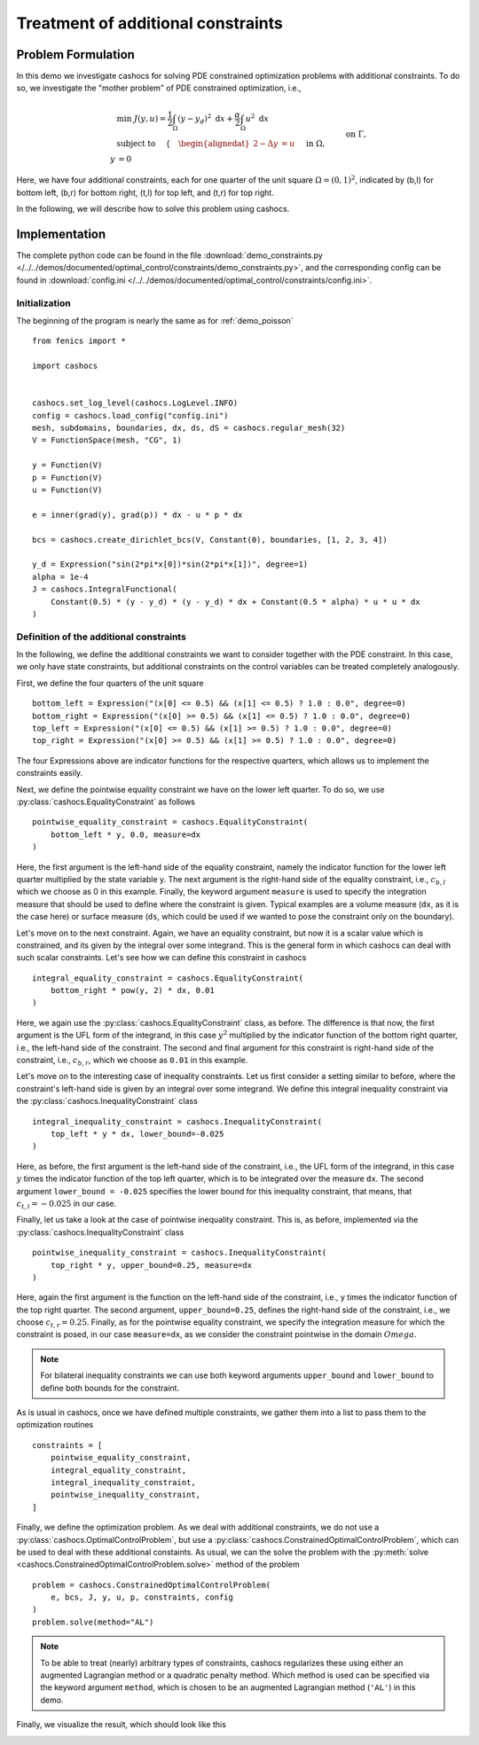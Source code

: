 .. _demo_constraints:

Treatment of additional constraints
===================================

Problem Formulation
-------------------

In this demo we investigate cashocs for solving PDE constrained optimization problems
with additional constraints. To do so, we investigate the "mother
problem" of PDE constrained optimization, i.e.,

.. math::

    &\min\; J(y,u) = \frac{1}{2} \int_{\Omega} \left( y - y_d \right)^2
    \text{ d}x + \frac{\alpha}{2} \int_{\Omega} u^2 \text{ d}x \\
    &\text{ subject to } \quad \left\lbrace \quad
    \begin{alignedat}{2}
    -\Delta y &= u \quad &&\text{ in } \Omega,\\
    y &= 0 \quad &&\text{ on } \Gamma, \\
    y &= c_{b,l} \quad &&\text{ on } \Omega_{b,l},\\
    \int_{\Omega_{b,r}} y^2 \text{ d}x &= c_{b,r},\\
    \int_{\Omega_{t,l}} y \text{ d}x &\geq c_{t,l},\\
    y &\leq c_{t,r} \quad &&\text{ in } \Omega_{t,r}.
    \end{alignedat} \right.



Here, we have four additional constraints, each for one quarter of the unit
square :math:`\Omega = (0,1)^2`, indicated by (b,l) for bottom left, (b,r) for
bottom right, (t,l) for top left, and (t,r) for top right.

In the following, we will describe how to solve this problem
using cashocs.

Implementation
--------------
The complete python code can be found in the file :download:`demo_constraints.py </../../demos/documented/optimal_control/constraints/demo_constraints.py>`,
and the corresponding config can be found in :download:`config.ini </../../demos/documented/optimal_control/constraints/config.ini>`.

Initialization
**************

The beginning of the program is nearly the same as for :ref:`demo_poisson` ::

    from fenics import *

    import cashocs


    cashocs.set_log_level(cashocs.LogLevel.INFO)
    config = cashocs.load_config("config.ini")
    mesh, subdomains, boundaries, dx, ds, dS = cashocs.regular_mesh(32)
    V = FunctionSpace(mesh, "CG", 1)

    y = Function(V)
    p = Function(V)
    u = Function(V)

    e = inner(grad(y), grad(p)) * dx - u * p * dx

    bcs = cashocs.create_dirichlet_bcs(V, Constant(0), boundaries, [1, 2, 3, 4])

    y_d = Expression("sin(2*pi*x[0])*sin(2*pi*x[1])", degree=1)
    alpha = 1e-4
    J = cashocs.IntegralFunctional(
        Constant(0.5) * (y - y_d) * (y - y_d) * dx + Constant(0.5 * alpha) * u * u * dx
    )
    
    
Definition of the additional constraints
****************************************

In the following, we define the additional constraints we want to consider together with
the PDE constraint. In this case, we only have state constraints, but additional constraints
on the control variables can be treated completely analogously.

First, we define the four quarters of the unit square ::

    bottom_left = Expression("(x[0] <= 0.5) && (x[1] <= 0.5) ? 1.0 : 0.0", degree=0)
    bottom_right = Expression("(x[0] >= 0.5) && (x[1] <= 0.5) ? 1.0 : 0.0", degree=0)
    top_left = Expression("(x[0] <= 0.5) && (x[1] >= 0.5) ? 1.0 : 0.0", degree=0)
    top_right = Expression("(x[0] >= 0.5) && (x[1] >= 0.5) ? 1.0 : 0.0", degree=0)

The four Expressions above are indicator functions for the respective quarters, which
allows us to implement the constraints easily.
    
Next, we define the pointwise equality constraint we have on the lower left quarter.
To do so, we use :py:class:`cashocs.EqualityConstraint` as follows ::

    pointwise_equality_constraint = cashocs.EqualityConstraint(
        bottom_left * y, 0.0, measure=dx
    )

Here, the first argument is the left-hand side of the equality constraint, namely the 
indicator function for the lower left quarter multiplied by the state variable y.
The next argument is the right-hand side of the equality constraint, i.e.,
:math:`c_{b,l}` which we choose as 0 in this example.
Finally, the keyword argument ``measure`` is used to specify the integration measure 
that should be used to define where the constraint is given. Typical examples are a volume
measure (``dx``, as it is the case here) or surface measure (``ds``, which could be used
if we wanted to pose the constraint only on the boundary).

Let's move on to the next constraint. Again, we have an equality constraint, but now 
it is a scalar value which is constrained, and its given by the integral over some 
integrand. This is the general form in which cashocs can deal with such scalar constraints.
Let's see how we can define this constraint in cashocs ::

    integral_equality_constraint = cashocs.EqualityConstraint(
        bottom_right * pow(y, 2) * dx, 0.01
    )

Here, we again use the :py:class:`cashocs.EqualityConstraint` class, as before. The 
difference is that now, the first argument is the UFL form of the integrand, in this
case :math:`y^2` multiplied by the indicator function of the bottom right quarter, i.e.,
the left-hand side of the constraint.
The second and final argument for this constraint is right-hand side of the constraint,
i.e., :math:`c_{b,r}`, which we choose as ``0.01`` in this example.

Let's move on to the interesting case of inequality constraints. Let us first consider
a setting similar to before, where the constraint's left-hand side is given by an integral
over some integrand. We define this integral inequality constraint via the 
:py:class:`cashocs.InequalityConstraint` class ::

    integral_inequality_constraint = cashocs.InequalityConstraint(
        top_left * y * dx, lower_bound=-0.025
    )

Here, as before, the first argument is the left-hand side of the constraint, i.e., the UFL
form of the integrand, in this case :math:`y` times the indicator function of the top left
quarter, which is to be integrated over the measure ``dx``. The second argument
``lower_bound = -0.025`` specifies the lower bound for this inequality constraint, that means,
that :math:`c_{t,l} = -0.025` in our case. 

Finally, let us take a look at the case of pointwise inequality constraint. This is,
as before, implemented via the :py:class:`cashocs.InequalityConstraint` class ::

    pointwise_inequality_constraint = cashocs.InequalityConstraint(
        top_right * y, upper_bound=0.25, measure=dx
    )
    
Here, again the first argument is the function on the left-hand side of the constraint,
i.e., y times the indicator function of the top right quarter. The second argument,
``upper_bound=0.25``, defines the right-hand side of the constraint, i.e., we choose
:math:`c_{t,r} = 0.25`. Finally, as for the pointwise equality constraint, we specify
the integration measure for which the constraint is posed, in our case
``measure=dx``, as we consider the constraint pointwise in the domain :math:`Omega`.

.. note::
    
    For bilateral inequality constraints we can use both keyword arguments ``upper_bound``
    and ``lower_bound`` to define both bounds for the constraint.

As is usual in cashocs, once we have defined multiple constraints, we gather them into
a list to pass them to the optimization routines ::

    constraints = [
        pointwise_equality_constraint,
        integral_equality_constraint,
        integral_inequality_constraint,
        pointwise_inequality_constraint,
    ]
    
Finally, we define the optimization problem. As we deal with additional constraints,
we do not use a :py:class:`cashocs.OptimalControlProblem`, but use a
:py:class:`cashocs.ConstrainedOptimalControlProblem`, which can be used to deal with 
these additional constaints. As usual, we can the solve the problem with the 
:py:meth:`solve <cashocs.ConstrainedOptimalControlProblem.solve>` method of the problem ::

    problem = cashocs.ConstrainedOptimalControlProblem(
        e, bcs, J, y, u, p, constraints, config
    )
    problem.solve(method="AL")
    
.. note::

    To be able to treat (nearly) arbitrary types of constraints, cashocs regularizes 
    these using either an augmented Lagrangian method or a quadratic penalty method.
    Which method is used can be specified via the keyword argument ``method``, which
    is chosen to be an augmented Lagrangian method (``'AL'``) in this demo.

Finally, we visualize the result, which should look like this


.. image:: /../../demos/documented/optimal_control/constraints/img_constraints.png